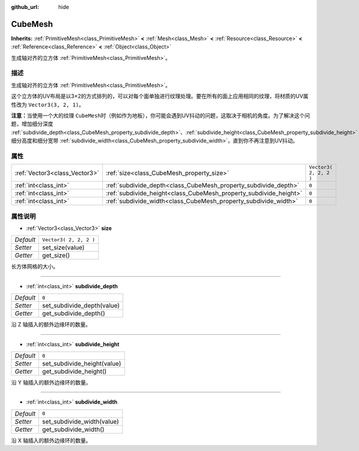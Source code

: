 :github_url: hide

.. Generated automatically by doc/tools/make_rst.py in GaaeExplorer's source tree.
.. DO NOT EDIT THIS FILE, but the CubeMesh.xml source instead.
.. The source is found in doc/classes or modules/<name>/doc_classes.

.. _class_CubeMesh:

CubeMesh
========

**Inherits:** :ref:`PrimitiveMesh<class_PrimitiveMesh>` **<** :ref:`Mesh<class_Mesh>` **<** :ref:`Resource<class_Resource>` **<** :ref:`Reference<class_Reference>` **<** :ref:`Object<class_Object>`

生成轴对齐的立方体 :ref:`PrimitiveMesh<class_PrimitiveMesh>`\ 。

描述
----

生成轴对齐的立方体 :ref:`PrimitiveMesh<class_PrimitiveMesh>`\ 。

这个立方体的UV布局是以3×2的方式排列的，可以对每个面单独进行纹理处理。要在所有的面上应用相同的纹理，将材质的UV属性改为 ``Vector3(3, 2, 1)``\ 。

\ **注意：**\ 当使用一个大的纹理 ``CubeMesh``\ 时（例如作为地板），你可能会遇到UV抖动的问题，这取决于相机的角度。为了解决这个问题，增加细分深度 :ref:`subdivide_depth<class_CubeMesh_property_subdivide_depth>`\ 、\ :ref:`subdivide_height<class_CubeMesh_property_subdivide_height>` 细分高度和细分宽带 :ref:`subdivide_width<class_CubeMesh_property_subdivide_width>`\ ，直到你不再注意到UV抖动。

属性
----

+-------------------------------+-------------------------------------------------------------------+------------------------+
| :ref:`Vector3<class_Vector3>` | :ref:`size<class_CubeMesh_property_size>`                         | ``Vector3( 2, 2, 2 )`` |
+-------------------------------+-------------------------------------------------------------------+------------------------+
| :ref:`int<class_int>`         | :ref:`subdivide_depth<class_CubeMesh_property_subdivide_depth>`   | ``0``                  |
+-------------------------------+-------------------------------------------------------------------+------------------------+
| :ref:`int<class_int>`         | :ref:`subdivide_height<class_CubeMesh_property_subdivide_height>` | ``0``                  |
+-------------------------------+-------------------------------------------------------------------+------------------------+
| :ref:`int<class_int>`         | :ref:`subdivide_width<class_CubeMesh_property_subdivide_width>`   | ``0``                  |
+-------------------------------+-------------------------------------------------------------------+------------------------+

属性说明
--------

.. _class_CubeMesh_property_size:

- :ref:`Vector3<class_Vector3>` **size**

+-----------+------------------------+
| *Default* | ``Vector3( 2, 2, 2 )`` |
+-----------+------------------------+
| *Setter*  | set_size(value)        |
+-----------+------------------------+
| *Getter*  | get_size()             |
+-----------+------------------------+

长方体网格的大小。

----

.. _class_CubeMesh_property_subdivide_depth:

- :ref:`int<class_int>` **subdivide_depth**

+-----------+----------------------------+
| *Default* | ``0``                      |
+-----------+----------------------------+
| *Setter*  | set_subdivide_depth(value) |
+-----------+----------------------------+
| *Getter*  | get_subdivide_depth()      |
+-----------+----------------------------+

沿 Z 轴插入的额外边缘环的数量。

----

.. _class_CubeMesh_property_subdivide_height:

- :ref:`int<class_int>` **subdivide_height**

+-----------+-----------------------------+
| *Default* | ``0``                       |
+-----------+-----------------------------+
| *Setter*  | set_subdivide_height(value) |
+-----------+-----------------------------+
| *Getter*  | get_subdivide_height()      |
+-----------+-----------------------------+

沿 Y 轴插入的额外边缘环的数量。

----

.. _class_CubeMesh_property_subdivide_width:

- :ref:`int<class_int>` **subdivide_width**

+-----------+----------------------------+
| *Default* | ``0``                      |
+-----------+----------------------------+
| *Setter*  | set_subdivide_width(value) |
+-----------+----------------------------+
| *Getter*  | get_subdivide_width()      |
+-----------+----------------------------+

沿 X 轴插入的额外边缘环的数量。

.. |virtual| replace:: :abbr:`virtual (This method should typically be overridden by the user to have any effect.)`
.. |const| replace:: :abbr:`const (This method has no side effects. It doesn't modify any of the instance's member variables.)`
.. |vararg| replace:: :abbr:`vararg (This method accepts any number of arguments after the ones described here.)`

